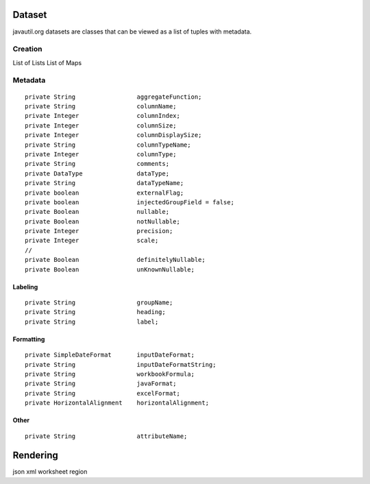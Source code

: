 Dataset
=======

javautil.org datasets are classes that can be viewed as a list of tuples
with metadata.

Creation
--------

List of Lists List of Maps

Metadata
--------

::

    private String                 aggregateFunction;
    private String                 columnName;
    private Integer                columnIndex;
    private Integer                columnSize;
    private Integer                columnDisplaySize;
    private String                 columnTypeName;
    private Integer                columnType;
    private String                 comments;
    private DataType               dataType;
    private String                 dataTypeName;
    private boolean                externalFlag;
    private boolean                injectedGroupField = false;
    private Boolean                nullable;
    private Boolean                notNullable;
    private Integer                precision;
    private Integer                scale;
    // 
    private Boolean                definitelyNullable;
    private Boolean                unKnownNullable;

Labeling
~~~~~~~~

::

    private String                 groupName;
    private String                 heading;
    private String                 label;

Formatting
~~~~~~~~~~

::

    private SimpleDateFormat       inputDateFormat;
    private String                 inputDateFormatString;
    private String                 workbookFormula;
    private String                 javaFormat;
    private String                 excelFormat;
    private HorizontalAlignment    horizontalAlignment;

Other
~~~~~

::

    private String                 attributeName;

Rendering
=========

json xml worksheet region
